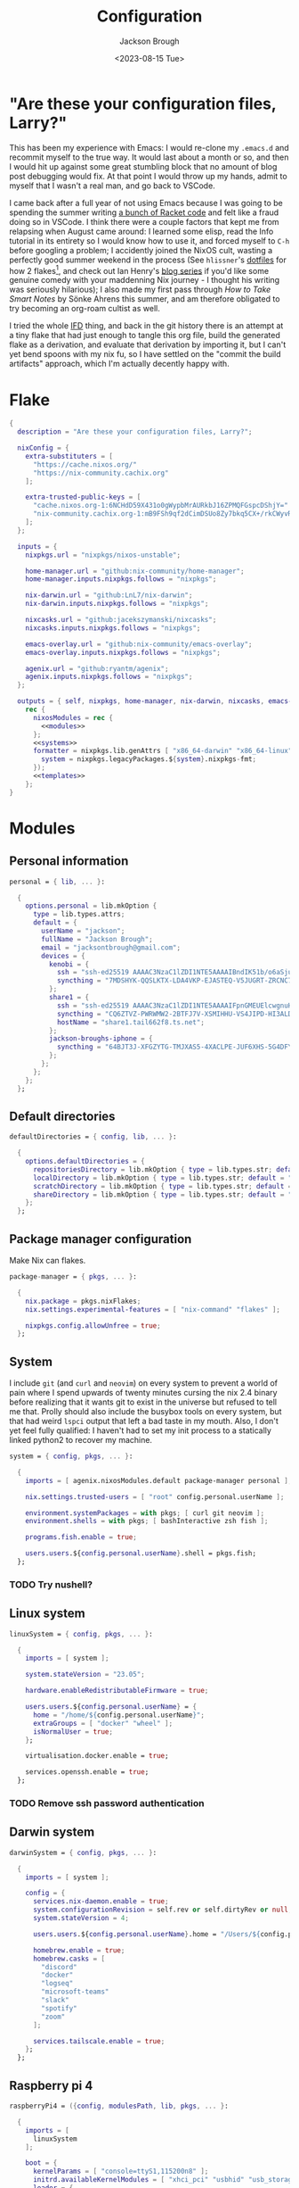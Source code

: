 #+title: Configuration
#+date: <2023-08-15 Tue>
#+author: Jackson Brough

* "Are these your configuration files, Larry?"

This has been my experience with Emacs: I would re-clone my ~.emacs.d~
and recommit myself to the true way. It would last about a month or
so, and then I would hit up against some great stumbling block that no
amount of blog post debugging would fix. At that point I would throw
up my hands, admit to myself that I wasn't a real man, and go back to
VSCode.

I came back after a full year of not using Emacs because I was going
to be spending the summer writing [[https://github.com/herbie-fp/herbie][a bunch of Racket code]] and felt like
a fraud doing so in VSCode. I think there were a couple factors that
kept me from relapsing when August came around: I learned some elisp,
read the Info tutorial in its entirety so I would know how to use it,
and forced myself to ~C-h~ before googling a problem; I accidently
joined the NixOS cult, wasting a perfectly good summer weekend in the
process (See ~hlissner~'s [[https://github.com/hlissner/dotfiles][dotfiles]] for how 2 flakes[fn:1], and check out
Ian Henry's [[https://ianthehenry.com/posts/how-to-learn-nix/introduction/][blog series]] if you'd like some genuine comedy with your
maddenning Nix journey - I thought his writing was seriously
hilarious); I also made my first pass through /How to Take Smart
Notes/ by Sönke Ahrens this summer, and am therefore obligated to try
becoming an org-roam cultist as well.

I tried the whole [[https://nixos.wiki/wiki/Import_From_Derivation][IFD]] thing, and back in the git history there is an
attempt at a tiny flake that had just enough to tangle this org file,
build the generated flake as a derivation, and evaluate that
derivation by importing it, but I can't yet bend spoons with my nix
fu, so I have settled on the "commit the build artifacts" approach,
which I'm actually decently happy with.

* Flake
#+begin_src nix :tangle flake.nix :noweb yes
{
  description = "Are these your configuration files, Larry?";

  nixConfig = {
    extra-substituters = [
      "https://cache.nixos.org/"
      "https://nix-community.cachix.org"
    ];

    extra-trusted-public-keys = [
      "cache.nixos.org-1:6NCHdD59X431o0gWypbMrAURkbJ16ZPMQFGspcDShjY="
      "nix-community.cachix.org-1:mB9FSh9qf2dCimDSUo8Zy7bkq5CX+/rkCWyvRCYg3Fs="
    ];
  };

  inputs = {
    nixpkgs.url = "nixpkgs/nixos-unstable";

    home-manager.url = "github:nix-community/home-manager";
    home-manager.inputs.nixpkgs.follows = "nixpkgs";

    nix-darwin.url = "github:LnL7/nix-darwin";
    nix-darwin.inputs.nixpkgs.follows = "nixpkgs";

    nixcasks.url = "github:jacekszymanski/nixcasks";
    nixcasks.inputs.nixpkgs.follows = "nixpkgs";

    emacs-overlay.url = "github:nix-community/emacs-overlay";
    emacs-overlay.inputs.nixpkgs.follows = "nixpkgs";

    agenix.url = "github:ryantm/agenix";
    agenix.inputs.nixpkgs.follows = "nixpkgs";
  };

  outputs = { self, nixpkgs, home-manager, nix-darwin, nixcasks, emacs-overlay, agenix }:
    rec {
      nixosModules = rec {
        <<modules>>
      };
      <<systems>>
      formatter = nixpkgs.lib.genAttrs [ "x86_64-darwin" "x86_64-linux" "aarch64-linux" ] (system: {
        system = nixpkgs.legacyPackages.${system}.nixpkgs-fmt;
      });
      <<templates>>
    };
}
#+end_src
* Modules
:PROPERTIES:
:header-args: :noweb-ref modules
:END:

** Personal information
#+begin_src nix
personal = { lib, ... }:

  {
    options.personal = lib.mkOption {
      type = lib.types.attrs;
      default = {
        userName = "jackson";
        fullName = "Jackson Brough";
        email = "jacksontbrough@gmail.com";
        devices = {
          kenobi = {
            ssh = "ssh-ed25519 AAAAC3NzaC1lZDI1NTE5AAAAIBndIK51b/o6aSjuTdoa8emnpCRg0s5y68oXAFR66D4/ jacksontbrough@gmail.com";
            syncthing = "7MDSHYK-QQSLKTX-LDA4VKP-EJASTEQ-V5JUGRT-ZRCNC7K-BFK6KQR-GAZ4JQV";
          };
          share1 = {
            ssh = "ssh-ed25519 AAAAC3NzaC1lZDI1NTE5AAAAIFpnGMEUElcwgnuHpBXQa4xotZrRdT6VC/7b9n5TykXZ root@share1";
            syncthing = "CQ6ZTVZ-PWRWMW2-2BTFJ7V-XSMIHHU-VS4JIPD-HI3ALDJ-FH6HW5L-Z3WDIAX";
            hostName = "share1.tail662f8.ts.net";
          };
          jackson-broughs-iphone = {
            syncthing = "64BJT3J-XFGZYTG-TMJXAS5-4XACLPE-JUF6XHS-5G4DFYW-2QVAC4T-LLRKUAL";
          };
        };
      };
    };
  };
#+end_src

** Default directories
#+begin_src nix
defaultDirectories = { config, lib, ... }:

  {
    options.defaultDirectories = {
      repositoriesDirectory = lib.mkOption { type = lib.types.str; default = "${config.home.homeDirectory}/repositories"; };
      localDirectory = lib.mkOption { type = lib.types.str; default = "${config.home.homeDirectory}/local"; };
      scratchDirectory = lib.mkOption { type = lib.types.str; default = "${config.home.homeDirectory}/scratch"; };
      shareDirectory = lib.mkOption { type = lib.types.str; default = "${config.home.homeDirectory}/share"; };
    };
  };
#+end_src
** Package manager configuration
Make Nix can flakes.

#+begin_src nix
package-manager = { pkgs, ... }:

  {
    nix.package = pkgs.nixFlakes;
    nix.settings.experimental-features = [ "nix-command" "flakes" ];

    nixpkgs.config.allowUnfree = true;
  };
#+end_src
** System
I include ~git~ (and ~curl~ and ~neovim~) on every system to prevent a
world of pain where I spend upwards of twenty minutes cursing the nix
2.4 binary before realizing that it wants git to exist in the universe
but refused to tell me that. Prolly should also include the busybox
tools on every system, but that had weird ~lspci~ output that left a
bad taste in my mouth. Also, I don't yet feel fully qualified: I
haven't had to set my init process to a statically linked python2 to
recover my machine.

#+begin_src nix
system = { config, pkgs, ... }:

  {
    imports = [ agenix.nixosModules.default package-manager personal ];

    nix.settings.trusted-users = [ "root" config.personal.userName ];

    environment.systemPackages = with pkgs; [ curl git neovim ];
    environment.shells = with pkgs; [ bashInteractive zsh fish ];

    programs.fish.enable = true;

    users.users.${config.personal.userName}.shell = pkgs.fish;
  };
#+end_src
*** TODO Try nushell?
** Linux system
#+begin_src nix
linuxSystem = { config, pkgs, ... }:

  {
    imports = [ system ];

    system.stateVersion = "23.05";

    hardware.enableRedistributableFirmware = true;

    users.users.${config.personal.userName} = {
      home = "/home/${config.personal.userName}";
      extraGroups = [ "docker" "wheel" ];
      isNormalUser = true;
    };

    virtualisation.docker.enable = true;

    services.openssh.enable = true;
  };
#+end_src
*** TODO Remove ssh password authentication
** Darwin system
#+begin_src nix
darwinSystem = { config, pkgs, ... }:

  {
    imports = [ system ];

    config = {
      services.nix-daemon.enable = true;
      system.configurationRevision = self.rev or self.dirtyRev or null;
      system.stateVersion = 4;

      users.users.${config.personal.userName}.home = "/Users/${config.personal.userName}";

      homebrew.enable = true;
      homebrew.casks = [
        "discord"
        "docker"
        "logseq"
        "microsoft-teams"
        "slack"
        "spotify"
        "zoom"
      ];

      services.tailscale.enable = true;
    };
  };
#+end_src
** Raspberry pi 4
#+begin_src nix
raspberryPi4 = ({config, modulesPath, lib, pkgs, ... }:

  {
    imports = [
      linuxSystem
    ];

    boot = {
      kernelParams = [ "console=ttyS1,115200n8" ];
      initrd.availableKernelModules = [ "xhci_pci" "usbhid" "usb_storage" ];
      loader = {
        grub.enable = false;
        generic-extlinux-compatible.enable = true;
      };
    };

    fileSystems = {
      "/" = {
        device = "/dev/disk/by-label/NIXOS_SD";
        fsType = "ext4";
        options = [ "noatime" ];
      };
    };

    networking.wireless = {
      enable = true;
      interfaces = [ "wlan0" ];
    };

    powerManagement.enable = true;
    powerManagement.cpuFreqGovernor = "ondemand";
  });
#+end_src
** ~share~
See [[https://wes.today/nixos-syncthing/]].

#+begin_src nix
share = ({ config, lib, pkgs, ... }:
  
  {
    imports = [
      tailscale-autoconnect
    ];
    
    environment.systemPackages = [ pkgs.tailscale ];
    
    services.tailscaleAutoConnect = {
      enable = true;
      loginServer = "https://login.tailscale.com";
    };

    services.syncthing = {
      enable = true;
      openDefaultPorts = true;
      user = config.personal.userName;
      dataDir = config.users.users.${config.personal.userName}.home;
      guiAddress = "0.0.0.0:8384";
      overrideDevices = true;
      overrideFolders = true;
      settings = {
        devices = {
          "kenobi".id = config.personal.devices.kenobi.syncthing;
          "jackson-broughs-iphone".id = config.personal.devices.jackson-broughs-iphone.syncthing;
        };
        folders = {
          "share" = {
            devices = [ "kenobi" "jackson-broughs-iphone" ];
            path = config.users.users.${config.personal.userName}.home + "/share";
          };
        };
      };
    };
    users.users.${config.personal.userName}.extraGroups = [ "syncthing" "nginx" ];

    services.nginx = {
      enable = true;
      user = config.personal.userName;
      additionalModules = with pkgs.nginxModules; [ dav ];
      virtualHosts.${config.personal.devices.share1.hostName} = {
        # forceSSL = true;
        root = config.services.syncthing.settings.folders."share".path;
        locations."/".extraConfig = ''
          dav_methods PUT DELETE MKCOL COPY MOVE;
          dav_ext_methods PROPFIND OPTIONS;
          dav_access user:rw group:rw all:rw;

          client_max_body_size 0;
          create_full_put_path on;

          if ($request_method = 'OPTIONS') {
              add_header 'Access-Control-Allow-Origin' '*';
              add_header 'Access-Control-Allow-Methods' 'GET, POST, OPTIONS';
              add_header 'Access-Control-Allow-Headers' 'DNT,User-Agent,X-Requested-With,If-Modified-Since,Cache-Control,Content-Type,Range';
              add_header 'Access-Control-Max-Age' 1728000;
              add_header 'Content-Type' 'text/plain; charset=utf-8';
              add_header 'Content-Length' 0;
              return 204;
          }
          if ($request_method = 'POST') {
              add_header 'Access-Control-Allow-Origin' '*' always;
              add_header 'Access-Control-Allow-Methods' 'GET, POST, OPTIONS' always;
              add_header 'Access-Control-Allow-Headers' 'DNT,User-Agent,X-Requested-With,If-Modified-Since,Cache-Control,Content-Type,Range' always;
              add_header 'Access-Control-Expose-Headers' 'Content-Length,Content-Range' always;
          }
          if ($request_method = 'GET') {
              add_header 'Access-Control-Allow-Origin' '*' always;
              add_header 'Access-Control-Allow-Methods' 'GET, POST, OPTIONS' always;
              add_header 'Access-Control-Allow-Headers' 'DNT,User-Agent,X-Requested-With,If-Modified-Since,Cache-Control,Content-Type,Range' always;
              add_header 'Access-Control-Expose-Headers' 'Content-Length,Content-Range' always;
          }
        '';
      };
    };
    systemd.services.nginx.serviceConfig.ProtectHome = lib.mkForce false;
    systemd.services.nginx.serviceConfig.ProtectSystem = lib.mkForce false;
    systemd.services.nginx.serviceConfig.ReadWritePaths = [ config.services.syncthing.settings.folders."share".path ];
  });
#+end_src
** ~share1~
#+begin_src nix
share1 = ({ config, pkgs, ... }:

  {
    imports = [
      raspberryPi4
      wireless
      share
    ];

    networking.hostName = "share1";

    users.users = {
      ${config.personal.userName}.openssh.authorizedKeys.keys = [ config.personal.devices.kenobi.ssh ];
      root.openssh.authorizedKeys.keys = [ config.personal.devices.kenobi.ssh ];
    };

    age.secrets.share1-auth-key1.file = ./secrets/share1-auth-key1.age;
    services.tailscaleAutoConnect.authKeyFile = config.age.secrets.share1-auth-key1.path;
    # age.secrets.webdav-user1 = {
      # file = ./secrets/webdav-user1.age;
      # mode = "770";
      # owner = "nginx";
      # group = "nginx";
    # };
    # services.nginx.virtualHosts.${config.personal.devices.share1.hostName} = let
      # prefix = "/etc/ssl/certs/";
    # in
      # {
        # # basicAuthFile = config.age.secrets.webdav-user1.path;
        # # TODO: obviously change this
        # basicAuth.foo = "bar";
        # sslCertificate = prefix + "share1.tail662f8.ts.net.crt";
        # sslCertificateKey = prefix + "share1.tail662f8.ts.net.key";
      # };

    nixpkgs.hostPlatform = "aarch64-linux";
  });
#+end_src
** Home
#+begin_src nix
home = { lib, config, pkgs, ... }:

  {
    imports = [ personal defaultDirectories ];

    nixpkgs.overlays = [ agenix.overlays.default ];

    home.username = config.personal.userName;
    home.stateVersion = "23.05";
    home.packages = with pkgs; [
      direnv
      eza
      fd
      gopass
      ispell
      jq
      lldb
      pkgs.agenix
      ripgrep
    ];
    programs.home-manager.enable = true;
  
    xdg.enable = true;
    xdg.cacheHome = "${config.home.homeDirectory}/.cache";
    xdg.configHome = "${config.home.homeDirectory}/.config";
    xdg.dataHome = "${config.home.homeDirectory}/.local/share";
    xdg.stateHome = "${config.home.homeDirectory}/.local/state";
  
    programs.fish = {
      enable = true;
      interactiveShellInit = "fish_vi_key_bindings";
      shellAliases.ls = "exa --group-directories-first";
    };
  
    programs.git = {
      enable = true;
      userName = config.personal.fullName;
      userEmail = config.personal.email;
      signing.key = "1BA5F1335AB45105";
      signing.signByDefault = true;
      # "Are the worker threads going to unionize?"
      extraConfig.init.defaultBranch = "main";
    };
  
    programs.gh = {
      enable = true;
      settings.git_protocol = "ssh";
    };
  
    programs.ssh.enable = true;
  
    programs.gpg = {
      enable = true;
      homedir = "${config.xdg.dataHome}/gnupg";
    };
  
    xdg.configFile.gopass = {
      target = "gopass/config";
      text = ''
        [mounts]
            path = ${config.defaultDirectories.repositoriesDirectory}/passwords
        [recipients]
            hash = c9903be2bdd11ffec04509345292bfa567e6b28e7e6aa866933254c5d1344326
      '';
    };
  };
#+end_src
** Darwin home
I got the nice ~pman~ command from this
[[https://robservatory.com/open-postscript-files-in-preview-in-macos-ventura/][blog
post]], which shows how to
open man pages in Preview.

#+begin_src nix
darwinHome = { config, pkgs, nixcasks, lib, ... }:

{
  imports = [ home emacsConfiguration defaultSettings ];
   
  nixpkgs.overlays = [ (final: prev: { inherit nixcasks; }) ];

  home.homeDirectory = "/Users/${config.personal.userName}";
  home.packages = with pkgs; [
    # Seems to be broken
    # nixcasks.slack
    # Seems to be broken
    # nixcasks.docker
    jetbrains-mono
    (pkgs.texlive.combine {
      inherit (pkgs.texlive) scheme-basic
        dvisvgm dvipng
        wrapfig amsmath ulem hyperref capt-of
        bussproofs;
    })
  ];

  programs.fish = {
    interactiveShellInit = "eval (brew shellenv)";
    functions.pman = "mandoc -T pdf (man -w $argv) | open -fa Preview";
  };

  programs.emacs.package = emacsOverlay pkgs pkgs.emacs29-macport;
  home.sessionVariables.EDITOR = "emacsclient";

  services.syncthing.enable = true;
};
#+END_SRC
*** ~default~ settings
#+BEGIN_SRC nix
defaultSettings = { config, lib, ... }:

{
  home.activation = {
    activateSettings = lib.hm.dag.entryAfter
      [ "writeBoundary" ] 
      "/System/Library/PrivateFrameworks/SystemAdministration.framework/Resources/activateSettings -u";
  };

  targets.darwin.defaults = {
    NSGlobalDomain = {
      AppleInterfaceStyleSwitchesAutomatically = true;
      WebKitDeveloperExtras = true;
    };

    "com.apple.dock" = {
      orientation = "left";
      # show-recents = false;
      # static-only = true;
      autohide = true;
    };

    # TODO: Change to ~/shared/pictures
    "com.apple.screencapture" = {
      location = config.defaultDirectories.scratchDirectory;
    };

    "com.apple.Safari" = {
      AutoOpenSafeDownloads = false;
      SuppressSearchSuggestions = true;
      UniversalSearchEnabled = false;
      AutoFillFromAddressBook = false;
      AutoFillPasswords = false;
      IncludeDevelopMenu = true;
      SandboxBroker.ShowDevelopMenu = true;
      AutoFillCreditCardData = false;
      AutoFillMiscellaneousForms = false;
      ShowFavoritesBar = false;
      WarnAboutFraudulentWebsites = true;
      WebKitJavaEnabled = false;
    };

    "com.apple.AdLib" = {
      allowApplePersonalizedAdvertising = false;
    };

    "com.apple.finder" = {
      AppleShowAllFiles = true;
      ShowPathbar = true;
    };

    "com.apple.print.PrintingPrefs" = {
      "Quit When Finished" = true;
    };

    "com.apple.SoftwareUpdate" = {
      AutomaticCheckEnabled = true;
      ScheduleFrequency = 1;
      AutomaticDownload = 1;
      CriticalUpdateInstall = 1;
    };
  };
};
#+end_src
*** TODO Dedupliate texlive package config
*** TODO Add taps to nixcasks
*** TODO Make Slack, Spotify, and Zoom regular packages
** Linux home
#+begin_src nix
linuxHome = { config, pkgs, ... }:

  {
    imports = [ home ];

    home.homeDirectory = "/home/${config.personal.userName}";
    home.packages = with pkgs; [
      killall
      docker-compose
    ];

    services.ssh-agent.enable = true;
    services.gpg-agent.enable = true;
  };
#+end_src

*** Headless
#+begin_src nix
linuxHomeHeadless = { pkgs, ... }:
  {
    imports = [ linuxHome ];

    services.gpg-agent.pinentryFlavor = "tty";
  };
#+end_src
*** Graphical
#+begin_src nix
linuxHomeGraphical = { config, pkgs, ... }:

{
  imports = [ linuxHome emacsConfiguration dconfSettings ];

  home.packages = with pkgs; [
    pinentry-gnome
    jetbrains-mono
    source-sans
    source-serif
    (pkgs.texlive.combine {
      inherit (pkgs.texlive) scheme-basic
        dvisvgm dvipng
        wrapfig amsmath ulem hyperref capt-of
        bussproofs;
    })
  
    gnome.dconf-editor
    gnomeExtensions.pop-shell
    whitesur-gtk-theme
    whitesur-icon-theme
    
    slack
    spotify
    playerctl
  ];
  
  xdg.userDirs = {
    createDirectories = true;
    documents = config.defaultDirectories.scratchDirectory;
    download = config.defaultDirectories.scratchDirectory;
    music = "${config.defaultDirectories.shareDirectory}/music";
    pictures = "${config.defaultDirectories.shareDirectory}/pictures";
    publicShare = config.defaultDirectories.scratchDirectory;
    templates = config.defaultDirectories.scratchDirectory;
    videos = "${config.defaultDirectories.shareDirectory}/videos";
  };
  
  fonts.fontconfig.enable = true;

  services.gpg-agent.pinentryFlavor = "gnome3";

  programs.kitty = {
    enable = true;
    font = { name = "JetBrains Mono"; size = 12; };
  };
  
  programs.firefox = {
    enable = true;
    enableGnomeExtensions = false;
  };
    
  programs.emacs.package = emacsOverlay pkgs pkgs.emacs-unstable-pgtk;
  services.emacs = {
    enable = true;
    package = config.programs.emacs.package;
    defaultEditor = true;
    startWithUserSession = "graphical";
  };

  # services.syncthing.enable = true;
};
#+END_SRC

**** Slack overlay
Patch slack to work natively on wayland by passing extra electron
command line arguments. See

- https://wiki.archlinux.org/title/wayland
- https://nixos.wiki/wiki/Slack
- TODO Seems broken, running X
- TODO Screen sharing

#+begin_src nix
slackOverlay = { pkgs, ... }:

{
  nixpkgs.overlays = [
    (final: prev: {
      slack = prev.slack.overrideAttrs (previous: {
        installPhase = previous.installPhase + ''
          rm $out/bin/slack
  
          makeWrapper $out/lib/slack/slack $out/bin/slack \
          --prefix XDG_DATA_DIRS : $GSETTINGS_SCHEMAS_PATH \
          --prefix PATH : ${pkgs.lib.makeBinPath [pkgs.xdg-utils]} \
          --add-flags "--ozone-platform-hint=auto --enable-features=WaylandWindowDecorations --enable-webrtc-pipewire-capturer"
        '';
      });
    })
  ];
};
#+end_src
**** ~dconf~ settings
See
- https://the-empire.systems/nixos-gnome-settings-and-keyboard-shortcuts
- https://hoverbear.org/blog/declarative-gnome-configuration-in-nixos/

#+BEGIN_SRC nix
dconfSettings = { config, ... }:

{
  dconf.settings = {
    "org/gnome/shell" = {
      disable-user-extensions = false;
      disabled-extensions = "disabled";
      enabled-extensions = [
        "pop-shell@system76.com"
      ];
    };
    "org/gnome/shell/extensions/pop-shell" = {
      tile-by-default = true;
    };
    "org/gnome/desktop/wm/keybindings" = {
      close = [ "<Super>q" ];
      minimize = [ "<Super>comma" ];
      toggle-maximized = [ "<Super>m" ];
      switch-to-workspace-1 = [ "<Super>1" ];
      switch-to-workspace-2 = [ "<Super>2" ];
      switch-to-workspace-3 = [ "<Super>3" ];
      switch-to-workspace-4 = [ "<Super>4" ];
      switch-to-workspace-5 = [ "<Super>5" ];
      switch-to-workspace-6 = [ "<Super>6" ];
      switch-to-workspace-7 = [ "<Super>7" ];
      switch-to-workspace-8 = [ "<Super>8" ];
      switch-to-workspace-9 = [ "<Super>9" ];
      move-to-workspace-1 = [ "<Super><Shift>1" ];
      move-to-workspace-2 = [ "<Super><Shift>2" ];
      move-to-workspace-3 = [ "<Super><Shift>3" ];
      move-to-workspace-4 = [ "<Super><Shift>4" ];
      move-to-workspace-5 = [ "<Super><Shift>5" ];
      move-to-workspace-6 = [ "<Super><Shift>6" ];
      move-to-workspace-7 = [ "<Super><Shift>7" ];
      move-to-workspace-8 = [ "<Super><Shift>8" ];
      move-to-workspace-9 = [ "<Super><Shift>9" ];
    };
    "org/gnome/shell/keybindings" = {
      toggle-message-tray = [ ];
      focus-active-notification = [ ];
      toggle-overview = [ ];
      switch-to-application-1 = [ ];
      switch-to-application-2 = [ ];
      switch-to-application-3 = [ ];
      switch-to-application-4 = [ ];
      switch-to-application-5 = [ ];
      switch-to-application-6 = [ ];
      switch-to-application-7 = [ ];
      switch-to-application-8 = [ ];
      switch-to-application-9 = [ ];
    };
    "org/gnome/mutter/keybindings" = {
      switch-monitor = [ ];
    };
    "org/gnome/settings-daemon/plugins/media-keys" = {
      rotate-video-lock-static = [ ];
      screenreader = [ ];
      custom-keybindings = [
        "/org/gnome/settings-daemon/plugins/media-keys/custom-keybindings/custom0/"
        "/org/gnome/settings-daemon/plugins/media-keys/custom-keybindings/custom1/"
        "/org/gnome/settings-daemon/plugins/media-keys/custom-keybindings/custom2/"
        "/org/gnome/settings-daemon/plugins/media-keys/custom-keybindings/custom3/"
        "/org/gnome/settings-daemon/plugins/media-keys/custom-keybindings/custom4/"
        "/org/gnome/settings-daemon/plugins/media-keys/custom-keybindings/custom5/"
        "/org/gnome/settings-daemon/plugins/media-keys/custom-keybindings/custom6/"
      ];
    };
    "org/gnome/settings-daemon/plugins/media-keys/custom-keybindings/custom0" = {
      name = "Terminal";
      command = "kitty";
      binding = "<Super>t";
    };
    "org/gnome/settings-daemon/plugins/media-keys/custom-keybindings/custom1" = {
      name = "Browser";
      command = "firefox";
      binding = "<Super>b";
    };
    "org/gnome/settings-daemon/plugins/media-keys/custom-keybindings/custom2" = {
      name = "Emacs";
      command = "emacsclient -c";
      binding = "<Super>e";
    };
    "org/gnome/settings-daemon/plugins/media-keys/custom-keybindings/custom3" = {
      name = "Spotify";
      command = "spotify";
      binding = "<Super>s";
    };
    "org/gnome/settings-daemon/plugins/media-keys/custom-keybindings/custom4" = {
      name = "Next";
      command = "playerctl next";
      binding = "<Super>n";
    };
    "org/gnome/settings-daemon/plugins/media-keys/custom-keybindings/custom5" = {
      name = "Previous";
      command = "playerctl previous";
      binding = "<Super>p";
    };
    "org/gnome/settings-daemon/plugins/media-keys/custom-keybindings/custom6" = {
      name = "Play";
      command = "playerctl play-pause";
      binding = "<Super>i";
    };
    "org/gnome/desktop/wm/preferences" = {
      theme = "WhiteSur";
      num-workspaces = 9;
    };
    "org/gnome/desktop/interface" = {
      clock-format = "12h";
      color-scheme = "prefer-dark";
      enable-hot-corners = false;
      gtk-theme = "WhiteSur";
      icon-theme = "WhiteSur";
    };
    "org/gnome/desktop/background" = {
      picture-uri = "file://${config.xdg.userDirs.pictures}/deep-field.png";
      picture-uri-dark = "file://${config.xdg.userDirs.pictures}/deep-field.png";
    };
  };
};
#+end_src
** Wireless
#+begin_src nix
wireless = ({ config, ... }: 

  {
    age.secrets.wireless.file = ./secrets/wireless.age;
    networking.wireless = {
      enable = true;
      environmentFile = config.age.secrets.wireless.path;
      networks."TheShire".psk = "@THE_SHIRE_PSK@";
      networks."DudeCave".psk = "@DUDE_CAVE_PSK@";
    };
  });
#+end_src
** Tailscale auto-connect
Stolen from some article I can no longer find. Wish I could just pull
in their flake but for some reason they got rid of it.

#+begin_src nix
tailscale-autoconnect = { config, lib, pkgs, ... }:

with lib; let
  cfg = config.services.tailscaleAutoConnect;
in {
  options.services.tailscaleAutoConnect = {
    enable = mkEnableOption "tailscaleAutoConnect";
    authKeyFile = mkOption {
      type = types.str;
      description = "The authkey to use for authentication with Tailscale";
    };

    loginServer = mkOption {
      type = types.str;
      default = "";
      description = "The login server to use for authentication with Tailscale";
    };

    advertiseExitNode = mkOption {
      type = types.bool;
      default = false;
      description = "Whether to advertise this node as an exit node";
    };

    exitNode = mkOption {
      type = types.str;
      default = "";
      description = "The exit node to use for this node";
    };

    exitNodeAllowLanAccess = mkOption {
      type = types.bool;
      default = false;
      description = "Whether to allow LAN access to this node";
    };
  };

  config = mkIf cfg.enable {
    assertions = [
      {
        assertion = cfg.authKeyFile != "";
        message = "authKeyFile must be set";
      }
      {
        assertion = cfg.exitNodeAllowLanAccess -> cfg.exitNode != "";
        message = "exitNodeAllowLanAccess must be false if exitNode is not set";
      }
      {
        assertion = cfg.advertiseExitNode -> cfg.exitNode == "";
        message = "advertiseExitNode must be false if exitNode is set";
      }
    ];

    systemd.services.tailscale-autoconnect = {
      description = "Automatic connection to Tailscale";

      # make sure tailscale is running before trying to connect to tailscale
      after = ["network-pre.target" "tailscale.service"];
      wants = ["network-pre.target" "tailscale.service"];
      wantedBy = ["multi-user.target"];

      serviceConfig.Type = "oneshot";

      script = with pkgs; ''
        # wait for tailscaled to settle
        sleep 2

        # check if we are already authenticated to tailscale
        status="$(${tailscale}/bin/tailscale status -json | ${jq}/bin/jq -r .BackendState)"
        # if status is not null, then we are already authenticated
        echo "tailscale status: $status"
        if [ "$status" != "NeedsLogin" ]; then
            exit 0
        fi

        # otherwise authenticate with tailscale
        # timeout after 10 seconds to avoid hanging the boot process
        ${coreutils}/bin/timeout 10 ${tailscale}/bin/tailscale up \
          ${lib.optionalString (cfg.loginServer != "") "--login-server=${cfg.loginServer}"} \
          --authkey=$(cat "${cfg.authKeyFile}")

        # we have to proceed in two steps because some options are only available
        # after authentication
        ${coreutils}/bin/timeout 10 ${tailscale}/bin/tailscale up \
          ${lib.optionalString (cfg.loginServer != "") "--login-server=${cfg.loginServer}"} \
          ${lib.optionalString (cfg.advertiseExitNode) "--advertise-exit-node"} \
          ${lib.optionalString (cfg.exitNode != "") "--exit-node=${cfg.exitNode}"} \
          ${lib.optionalString (cfg.exitNodeAllowLanAccess) "--exit-node-allow-lan-access"}
      '';
    };

    networking.firewall = {
      trustedInterfaces = ["tailscale0"];
      allowedUDPPorts = [config.services.tailscale.port];
    };

    services.tailscale = {
      enable = true;
      useRoutingFeatures =
        if cfg.advertiseExitNode
        then "server"
        else "client";
    };
  };
};
#+end_src
** Home Manager NixOS module
#+begin_src nix
homeManagerNixOSModule = module: inputs:
  {
    imports = [ personal ];

    home-manager.users.${inputs.config.personal.userName} = (module inputs);
  };
#+end_src
* Emacs
** Nix
:PROPERTIES:
:header-args: :noweb-ref modules
:END:

*** Overlay
This is not actually a NixOS module. I guess it doesn't matter for
now.

I guess the lean4-mode package is not on MELPA, so I had to figure out
how to add a custom emacs package using ~fetchFromGitHub~. Long story
short: always check the Nix wiki entry before anything else. It'll
usually shoot you straight. Here's what I used:

- [[https://nixos.wiki/wiki/Emacs#Adding_packages_from_outside_ELPA_.2F_MELPA]]
- [[https://leanprover.zulipchat.com/#narrow/stream/270676-lean4/topic/lean4-mode.20with.20nix-doom-emacs/near/291790287]]
- https://github.com/NixOS/nixpkgs/issues/191128

#+begin_src nix
emacsOverlay = (pkgs: package:
  (pkgs.emacsWithPackagesFromUsePackage {
    inherit package;
    config = ./emacs.el;
    defaultInitFile = true;
    extraEmacsPackages = epkgs: with epkgs; [
      treesit-grammars.with-all-grammars
    ];
    override = epkgs: epkgs // {
      lean4-mode = epkgs.trivialBuild rec {
        pname = "lean4-mode";
        version = "1";
        src = pkgs.fetchFromGitHub {
          owner = "leanprover";
          repo = "lean4-mode";
          rev = "d1c936409ade7d93e67107243cbc0aa55cda7fd5";
          sha256 = "sha256-tD5Ysa24fMIS6ipFc50OjabZEUge4riSb7p4BR05ReQ=";
        };
        propagatedUserEnvPkgs = with epkgs;
          [ dash f flycheck magit-section lsp-mode s ];
        buildInputs = propagatedUserEnvPkgs;
        postInstall = ''
          DATADIR=$out/share/emacs/site-lisp/data
          mkdir $DATADIR
          install ./data/abbreviations.json $DATADIR
        '';
      };
    };
    alwaysEnsure = true;
  }));
#+end_src
*** Module
#+begin_src nix
emacsConfiguration = { pkgs, ... }:

  {
    nixpkgs.overlays = with emacs-overlay.overlays; [ emacs package ];

    programs.emacs.enable = true;
  };
#+end_src
** Configuration
:PROPERTIES:
:header-args: :tangle emacs.el
:END:

*** Disable package manager
I'm not actually sure where I got this code, and I'm not sure it's
even working. When I've searched it, most people are using it in their
~early-init.el~, which I'm not sure how to get working with
~emacsWithPackagesFromUsePackage~.

#+begin_src elisp
(setq package-enable-at-startup nil)
(setq use-package-ensure-function 'ignore)
(setq package-archives nil)

(setq use-package-always-ensure t)
(eval-when-compile (require 'use-package))
;; Required for ~:bind~ to work later
(require 'bind-key)
#+end_src

*** Defaults
I gotta work on this. Much of this is pulled from Emacs configuration
I started back in 2019-2020. A lot of it is probably not necessary but
I'm a little scared to touch it for fear I'll rediscover one of the
painful experiences that led me to try "fixing it" here.

#+begin_src elisp
(when (fboundp 'menu-bar-mode) (menu-bar-mode 0))
(when (fboundp 'tool-bar-mode) (tool-bar-mode 0))
(when (fboundp 'scroll-bar-mode) (scroll-bar-mode 0))
(when (eq system-type 'gnu/linux)
  (add-to-list 'default-frame-alist '(undecorated . t))
  (add-to-list 'default-frame-alist '(fullscreen . maximized)))
(add-to-list 'default-frame-alist `(font . ,(if (eq system-type 'gnu/linux) "JetBrainsMono 12" "JetBrains Mono 14")))
(setq visible-bell t)
(setq display-line-numbers-type 'visual)
(global-display-line-numbers-mode)

;; TODO: Actually understand these from long ago and hopefully get rid of most of it
;; TODO: Make path implicit
(setq local-directory (expand-file-name "~/.local/data/emacs/"))
(setq backup-directory (concat local-directory "backups/"))
(setq auto-save-directory (concat local-directory "auto-saves/"))
(setq backup-directory-alist '(("*" . ,backup-directory)))
(setq backup-inhibited t)
(setq auto-save-file-name-transforms `((".*" ,auto-save-directory t)))
(setq auto-save-list-file-prefix auto-save-directory)
(setq auto-save-default nil)
(setq create-lockfiles nil)
(setq vc-make-backup-files t)
;; TODO: Ideally just don't have one
(setq custom-file (concat user-emacs-directory "custom.el"))

(setq-default indent-tabs-mode nil)
#+end_src

Here's how I think I'm going to do this. Below this paragraph is all
of the emacs defaults that I've added since making the configuration
literate. I'll just incrementally add stuff here as it becomes
relevant to me.

Some use-package guidance: see [[https://github.com/jwiegley/use-package#getting-started][the README]] for more details.

Does ~config~ load before or after the package loads? The ~init~
keyword is for code that should run before, the ~config~ keyword is
for code that should run after.

*** Evil mode
#+begin_src elisp
(use-package evil
 :init
 (setq evil-want-keybinding nil)
 :custom
 (evil-undo-system 'undo-redo)
 :config
 (evil-mode 1))

(use-package evil-collection
 :after evil
 :custom (evil-want-keybinding nil)
 :init
 (evil-collection-init))
#+end_src

**** TODO Figure out ~evil-want-keybinding~
*** Dired
- https://www.youtube.com/watch?v=L_4pLN0gXGI
- Dired hide details mode
- M-<p,n>! Searches back and forward in mini buffer search history!

*** Org
Still very much in the learning stage with org-mode.

Useful stuff:

- [[http://doc.norang.ca/org-mode.html]]

#+begin_src elisp
(setq org-src-preserve-indentation nil
      org-edit-src-content-indentation 0
      org-confirm-babel-evaluate nil
      org-babel-load-languages
        '((emacs-lisp . t)
          (shell . t)
          (python . t))
      org-latex-compiler "lualatex"
      org-latex-create-formula-image-program 'dvisvgm
      org-preview-latex-image-directory temporary-file-directory
      org-latex-packages-alist '(("" "bussproofs" t))
      org-startup-with-latex-preview t
      org-startup-with-inline-images t
      org-agenda-span 14)
;; (plist-put org-format-latex-options :foreground nil)
;; (plist-put org-format-latex-options :background nil)
(add-hook 'org-mode-hook 'turn-on-auto-fill)

(use-package org-ql)
(use-package org-roam-ql)

(use-package org-modern
  :hook (org-mode . org-modern-mode))

(use-package org-fragtog
  :hook (org-mode . org-fragtog-mode))

(use-package org-roam
  :custom
  (org-roam-v2-ack t)
  (org-directory "~/share")
  (org-roam-directory "~/share/notes")
  (org-roam-dailies-directory "journals/")
  (org-cite-global-bibliography '("~/share/notes/citations.bib"))
  (org-roam-capture-templates
   '(("d" "default" plain
      "%?" :target
      (file+head "pages/${slug}.org" "#+title: ${title}\n")
      :unnarrowed t)))
  ;; (org-agenda-files '("~/share/notes" "~/share/notes/daily" "~/share/org"))
  ;; (org-roam-dailies-capture-templates
   ;; '(("d" "default" entry
      ;; "* %?"
      ;; :target (file+head "%<%Y-%m-%d>.org"
                         ;; "#+title: %<%Y-%m-%d>\n\n"))))
  :bind (("C-c n l" . org-roam-buffer-toggle)
         ("C-c n f" . org-roam-node-find)
         ("C-c n i" . org-roam-node-insert)
         ;; ("C-c n t" . org-roam-dailies-capture-today)
         ;; ("C-c n a" . org-agenda)
         ;; ("C-c n b" . org-iswitchb)
         )
  :config
  (require 'oc-basic)
  (org-roam-setup))

(use-package org-gtd
  :after
  org
  :custom
  (org-gtd-directory "~/share/org/gtd/")
  (org-gtd-update-ack "3.0.0")
  (org-edna-use-inheritance t)
  :config
  (org-edna-mode)
  (org-gtd-mode)
  :bind
  (("C-c d c" . org-gtd-capture)
   ("C-c d d" . (lambda (&optional GOTO)
                  (interactive)
                  (org-gtd-capture GOTO "i")))
   :map org-gtd-clarify-map
   ("C-c c" . org-gtd-organize)))
#+end_src

**** TODO Get ~use-package org~ working
**** TODO Inject shareDirectory for notes directory
**** TODO Figure out clocking
**** TODO LogSeq linking stuff [[https://gist.github.com/zot/ddf1a89a567fea73bc3c8a209d48f527]]

*** Completion
Dude I just copied these hip packages from wherever I first saw them
on the internet, I don't actually understand them. They look very pretty though.

#+begin_src elisp
(use-package vertico
  :init
  (vertico-mode)
  :hook ((rfn-eshadow-update-overlay . #'vertico-directory-tidy)))

(use-package marginalia
  :init
  (marginalia-mode))

(use-package consult
  :bind (("C-x b" . consult-buffer)
         ("C-x p b" . consult-project-buffer)
         ("M-g i" . consult-imenu)
         ("M-g I" . consult-imenu-multi)
         ("M-s d" . consult-find)
         ("M-s g" . consult-ripgrep)))

(use-package orderless
  :custom
  (completion-styles '(orderless basic))
  (completion-category-overrides '((file (styles basic partial-completion)))))
#+end_src

I suppose ~which-key~ also counts as a completion menu thing. Honestly it
should built into emacs, I would be so screwed without it.

#+begin_src elisp
(use-package which-key
  :config (which-key-mode 1))
#+end_src

There's also ~company~ and ~yasnippet~, which I've never really gone
without so I honestly couldn't say where normal emacs completion
ends and these two start.

#+begin_src elisp
(use-package company
  :custom
  (company-idle-delay 0.1)
  :bind
  (:map company-active-map
	("C-n" . company-select-next)
	("C-p" . company-select-previous))
  :init
  (global-company-mode))
#+end_src

#+begin_src elisp
(use-package yasnippet
  :config
  (yas-reload-all)
  (add-hook 'prog-mode-hook 'yas-minor-mode)
  (add-hook 'text-mode-hook 'yas-minor-mode))
#+end_src
*** Debugging
#+begin_src elisp
(use-package dap-mode
  :after lsp-mode
  :commands dap-debug
  :hook ((python-mode . dap-ui-mode)
	 (python-mode . dap-mode))
  :custom
  (dap-python-debugger 'debugpy)
  :config
  (eval-when-compile
    (require 'cl))
  (require 'dap-python)
  (require 'dap-lldb))
#+end_src

*** Themes
Emacs themes: just skip to the end, discover [[https://protesilaos.com][Protesilaos Stavrou]], and
install the ~ef~ themes. Apparently he's building a hut in the Cyprus
mountains?

#+begin_src elisp
(use-package standard-themes)

(use-package modus-themes)

(use-package ef-themes 
  :init
  (load-theme 'ef-light t))
#+end_src

**** TODO Figure out auto theme switching
*** Nix
"Yep! Make a symlink! You’re an adult!"

#+begin_src elisp
(use-package nix-mode
  :mode "\\.nix\\'")

(use-package envrc
  :config
  (envrc-global-mode))
#+end_src

*** Racket
#+begin_src elisp
(use-package racket-mode)
#+end_src

**** TODO Racket language server
Apparently there's a [[https://github.com/jeapostrophe/racket-langserver][racket langauge server]], should check that out.
*** Rust
#+begin_src elisp
(use-package rust-mode
  :hook
  ((rust-mode . eglot-ensure)
   (rust-mode . flymake-mode))
  :config
  (setq-default eglot-workspace-configuration
                '(:rust-analyzer (:check (:command "clippy")))))
#+end_src

*** Proof general
[[https://existentialtype.wordpress.com/2011/03/27/the-holy-trinity/][The holy trinity.]]

#+begin_src elisp
(use-package proof-general)
#+end_src

*** Lean
Regretably going back to ~lsp-mode~ for now because there are some
features that don't seem to work with the ~eglot~ fork I was using earlier.

#+begin_src elisp
;; (use-package lean4-mode
  ;; :hook
  ;; ((lean4-mode . eglot-ensure)
   ;; (lean4-mode . flymake-mode))
  ;; :config
  ;; (with-eval-after-load 'eglot
    ;; (add-to-list 'eglot-server-programs
                 ;; '(lean4-mode . ("lake" "serve"))))
  ;; :mode "\\.lean\\'")

(use-package lean4-mode
  ;; :straight (lean4-mode
	     ;; :type git
	     ;; :host github
	     ;; :repo "leanprover/lean4-mode"
	     ;; :files ("*.el" "data"))
  ;; to defer loading the package until required
  :hook
  ((lean4-mode . lsp-deferred))
   ;; (lean4-mode . flymake-mode))
  :mode "\\.lean\\'"
  :commands (lean4-mode))
#+end_src

*** Magit
#+begin_src elisp
(use-package magit)
#+end_src

*** TODO Kakoune/Helix bindings
These are attempted Kakoune bindings that I haven't had time to finish
yet. Switching keybindings wholesale is kinda hard!

#+begin_src elisp
;; (comment (use-package ryo-modal
;;   ;; :disabled
;;   :bind
;;   ("<escape>" . modal/normal-mode)
;;   :hook
;;   (after-init . modal/setup)
;;   (prog-mode . modal/normal-mode)
;;   :config  
;;   (defun modal/insert-mode ()
;;     "Return to insert mode."
;;     (interactive)
;;     (ryo-modal-mode 0))
;;   
;;   (defun modal/normal-mode ()
;;     "Enter normal mode."
;;     (interactive)
;;     (ryo-modal-mode 1))
;;   
;;   (defun modal/set-mark-at-point ()
;;     "Set the mark at the location of the point."
;;     (interactive)
;;     (set-mark (point)))
;;   
;;   (defun modal/set-mark-at-point-if-inactive ()
;;     "Set the mark at the location of the point if it isn't active."
;;     (interactive)
;;     (unless (use-region-p)
;;       (modal/set-mark-at-point)))
;;    
;;   ;; TODO: What's with rectangle-mark-mode
;;   (defun modal/deactivate-mark ()
;;     "Deactivate the mark.
;; 
;; Deactivate the mark unless mark-region-mode is active."
;;     (interactive)
;;     (unless rectangle-mark-mode (deactivate-mark)))
;; 
;;   ;;; Movement
;; 
;;   ;; TODO: bikeshed name, this is wrong
;;   (defun modal/select-word-end ()
;;     "Select preceding whitespaces and the word on the right of selection end."
;;     (interactive)
;;     (forward-word)
;;     (backward-char))
;; 
;;   (defun modal/backward-same-syntax (count)
;;     "Move backward COUNT times by same syntax blocks."
;;     (interactive "p")
;;     (forward-same-syntax (- count)))
;;  
;;   (defun modal/select-whole-line (count)
;;     "Expand selections to contain full lines."
;;     (interactive "p")
;;     (beginning-of-line)
;;     (modal/set-mark-at-point)
;;     (forward-line count))
;; 
;;   (defun modal/select-to (count character)
;;     "Select to (including) the COUNTth occurance of CHARACTER."
;;     (interactive "p\ncSelect to character: ")
;;     (let ((direction (if (>= count 0) 1 -1)))
;;       (forward-char direction)
;;       (unwind-protect
;;        (search-forward (char-to-string character) nil nil count))
;;       (point)))
;; 
;;   (defun modal/select-until (count character)
;;     "Select until (excluding) the COUNTth occurance of CHARACTER."
;;     (interactive "p\ncSelect until character: ")
;;     (let ((direction (if (>= count 0) 1 -1)))
;;       (forward-char direction)
;;       (unwind-protect
;;        (search-forward (char-to-string character) nil nil count)
;;        (backward-char direction))
;;       (point)))
;; 
;;   (defun modal/goto (count)
;;     "Go to the beginning of the buffer or the COUNTth line."
;;     (interactive "p")
;;     (goto-char (point-min))
;;     (when count (forward-line (1- count))))
;;        
;;   ;;; Changes
;;   
;;   (defun modal/kill (count)
;;     "Kill selected text or delete `count` characters."
;;     (interactive "p")
;;     (if (use-region-p)
;;         (kill-region (region-beginning) (region-end))
;;       (delete-char count t)))
;; 
;;   (defun modal/yank (count)
;;     "Yank COUNT times after the point."
;;     (interactive "p")
;;     (dotimes (_ count) (save-excursion (yank))))
;; 
;;   (defun modal/open-above (count)
;;     "Open COUNT lines above the cursor and go into insert mode."
;;     (interactive "p")
;;     (beginning-of-line)
;;     (dotimes (_ count)
;;       (newline)
;;       (forward-line -1)))
;; 
;;   (defun modal/open-below (count)
;;     "Open COUNT lines below the cursor and go into insert mode."
;;     (interactive "p")
;;     (end-of-line)
;;     (dotimes (_ count)
;;       (electric-newline-and-maybe-indent)))
;; 
;;   (defun modal/join ()
;;     "Join the next line to the current one."
;;     (interactive)
;;     (join-line 1))
;; 
;;   ;; Configuration
;; 
;;   (defun modal/setup ()
;;     "Set up keybindings for normal mode."
;;     (interactive)
;;     (global-subword-mode 1)
;;     (ryo-modal-major-mode-keys
;;      'prog-mode
;;      ("b" modal/backward-same-syntax :first '(modal/set-mark-at-point) :mc-all t)
;;      ("B" modal/backward-same-syntax :first '(modal/set-mark-at-point-if-inactive) :mc-all t)
;;      ("w" forward-same-syntax :first '(modal/set-mark-at-point) :mc-all t)
;;      ("W" forward-same-syntax :first '(modal/set-mark-at-point-if-inactive) :mc-all t))
;;     (ryo-modal-keys
;;      (:mc-all t)
;;      ("a" forward-char :exit t)
;;      ("A" move-end-of-line :exit t)
;;      ("b" backward-word :first '(modal/set-mark-at-point))
;;      ("B" backward-word :first '(modal/set-mark-at-point-if-inactive))
;;      ("c" modal/kill :exit t)
;;      ("C" ignore)
;;      ("d" modal/kill)
;;      ("D" ignore)
;;      ("e" ignore)
;;      ("E" ignore)
;;      ("f" modal/select-to :first '(modal/set-mark-at-point))
;;      ("F" modal/select-to :first '(modal/set-mark-at-point-if-inactive))
;;      ("g" (("g" modal/goto)
;;            ("h" beginning-of-line)
;;            ("i" back-to-indentation)
;;            ("j" end-of-buffer)
;;            ("k" beginning-of-buffer)
;;            ("l" end-of-line)) :first '(modal/deactivate-mark))
;;      ("G" (("g" modal/goto)
;;            ("i" back-to-indentation)
;;            ("h" beginning-of-line)
;;            ("j" end-of-buffer)
;;            ("k" beginning-of-buffer)
;;            ("l" end-of-line)) :first '(modal/set-mark-at-point-if-inactive))
;;      ("h" backward-char :first '(deactivate-mark))
;;      ("H" backward-char :first '(modal/set-mark-at-point-if-inactive))
;;      ("i" modal/insert-mode)
;;      ("I" back-to-indentation :exit t)
;;      ("j" next-line :first '(deactivate-mark))
;;      ("J" next-line :first '(modal/set-mark-at-point-if-inactive))
;;      ("M-j" modal/join)
;;      ("k" previous-line :first '(deactivate-mark))
;;      ("K" previous-line :first '(modal/set-mark-at-point-if-inactive))
;;      ("l" forward-char :first '(deactivate-mark))
;;      ("L" forward-char :first '(modal/set-mark-at-point-if-inactive))
;;      ("m" ignore)
;;      ("M" ignore)
;;      ("n" ignore)
;;      ("N" ignore)
;;      ;; TODO: These don't open the new line at the right indentation
;;      ("o" modal/open-below :exit t)
;;      ("O" modal/open-above :exit t)
;;      ("p" modal/yank)
;;      ("P" ignore)
;;      ("q" ignore)
;;      ("Q" ignore)
;;      ("r" ignore)
;;      ("R" ignore)
;;      ("s" ignore)
;;      ("S" ignore)
;;      ("t" modal/select-until :first '(modal/set-mark-at-point))
;;      ("T" modal/select-until :first '(modal/set-mark-at-point-if-inactive))
;;      ("u" undo)
;;      ("U" undo-redo)
;;      ("v" (("v" recenter)))
;;      ("V" ignore)
;;      ("w" forward-word :first '(modal/set-mark-at-point))
;;      ("W" forward-word :first '(modal/set-mark-at-point-if-inactive))
;;      ("x" modal/select-whole-line)
;;      ("X" ignore)
;;      ("y" kill-ring-save)
;;      ("Y" ignore)
;;      ("z" ignore)
;;      ("Z" ignore)
;;    
;;      ("0" "M-0")
;;      ("1" "M-1")
;;      ("2" "M-2")
;;      ("3" "M-3")
;;      ("4" "M-4")
;;      ("5" "M-5")
;;      ("6" "M-6")
;;      ("7" "M-7")
;;      ("8" "M-8")
;;      ("9" "M-9")
;;    
;;      ("~" ignore)
;;      ("`" ignore)
;;      ("!" ignore)
;;      ("@" ignore)
;;      ("#" ignore)
;;      ("$" ignore)
;;      ("%" ignore)
;;      ("^" ignore)
;;      ("&" ignore)
;;      ("*" ignore)
;;      ("(" ignore)
;;      (")" ignore)
;;      ("-" ignore)
;;      ("_" ignore)
;;      ("=" ignore)
;;      ("+" ignore)
;;      ("<backspace>" ignore)
;;      ("<del>" ignore)
;;      ("[" ignore)
;;      ("{" ignore)
;;      ("]" ignore)
;;      ("}" ignore)
;;      ("|" ignore)
;;      ("\\" ignore)
;;      (";" deactivate-mark)
;;      (":" ignore)
;;      ("'" ignore)
;;      ("\"" ignore)
;;      ("," ignore)
;;      ("<" ignore)
;;      ("." ignore)
;;      (">" ignore)
;;      ("/" ignore)
;;      ("?" ignore)
;; 
;;      ("C-u" scroll-down-command :first '(deactivate-mark))
;;      ("C-d" scroll-up-command :first '(deactivate-mark))))
;;   
;;   (setq ryo-modal-mode-cursor-type 'box)
;;  (setq ryo-modal-cursor-color "pink")))
#+end_src
*** TODO Treesitter
*** TODO ~<space>~ leader
*** TODO Learn dired
*** TODO Terminal emulator in emacs
See https://coredumped.dev/2020/01/04/native-shell-completion-in-emacs/
*** TODO Highlight center line to prevent unncessary ~zz~s
*** TODO Grammarly
*** TODO Check out https://github.com/seagle0128/.emacs.d
*** TODO Try disabling flymake and flycheck when using eglot, maybe slow
https://www.reddit.com/r/emacs/comments/10w30uj/any_good_tips_to_speed_up_eglotpyright_setup/
* Secrets
At this point in my life, I've decided that I don't understand ssh
keys. I've come off Mount Stupid and am in the Valley of Despair. From
this [[https://superuser.com/questions/189355/is-it-ok-to-share-private-key-file-between-multiple-computers-services][stack exchange post]] and other things I've read, my best guess is
that I am *NOT* supposed to have some user key who's private key is
on multiple computers. That would be bad. I should instead have one
key per machine, and there should only be one copy anywhere.

#+begin_src nix :tangle secrets/secrets.nix
let
  kenobi = "ssh-ed25519 AAAAC3NzaC1lZDI1NTE5AAAAIBndIK51b/o6aSjuTdoa8emnpCRg0s5y68oXAFR66D4/ jacksontbrough@gmail.com";
  share1 = "ssh-ed25519 AAAAC3NzaC1lZDI1NTE5AAAAIFpnGMEUElcwgnuHpBXQa4xotZrRdT6VC/7b9n5TykXZ root@share1";
in
{
  "share1-auth-key1.age".publicKeys = [ kenobi share1 ];
  "webdav-user1.age".publicKeys = [ kenobi share1 ];
  "wireless.age".publicKeys = [ kenobi share1 ];
}
#+end_src
* Templates
:PROPERTIES:
:header-args: :noweb-ref templates
:END:

** Rust
#+begin_src nix
templates.rust = {
  path = ./templates/rust;
  description = "Rust template";
};
#+end_src

** Python
#+begin_src nix
templates.python = {
  path = ./templates/python;
  description = "Python template";
};
#+end_src

** Herbie
[[https://github.com/herbie-fp/herbie]]

#+begin_src nix
templates.herbie = {
  path = ./templates/herbie;
  description = "Herbie template";
};
#+end_src

** Coq
After ~nix flake init~-ing, you'll want to create a ~_CoqProject~
file, containing the line

#+begin_src text :noweb-ref no
-Q . <namespace>
#+end_src

where ~<namespace>~ is the name of whatever is going on with modules
and packages in Coq. Then you'll want to run

#+begin_src shell :noweb-ref no
coq_makefile -f _CoqProject *.v -o Makefile
#+end_src

Then you can ~make~ and ~make clean~. I got this from reading Software
Foundations, specifically from the beginning of the [[https://softwarefoundations.cis.upenn.edu/lf-current/Induction.html][chapter on induction]].

#+begin_src nix
templates.coq = {
  path = ./templates/coq;
  description = "Coq template";
};
#+end_src
* Systems
:PROPERTIES:
:header-args: :noweb-ref systems
:END:

** ~kenobi~
#+begin_src nix
darwinConfigurations.kenobi = nix-darwin.lib.darwinSystem {
  modules = with nixosModules; [
    darwinSystem
    {
      nixpkgs.hostPlatform = "x86_64-darwin";
    }
  ];
};
homeConfigurations."jackson@kenobi" = home-manager.lib.homeManagerConfiguration {
  pkgs = import nixpkgs {
    system = "x86_64-darwin";
    config.allowUnfree = true;
  };
  modules = with nixosModules; [ darwinHome ];
  extraSpecialArgs.nixcasks = nixcasks.legacyPackages."x86_64-darwin";
};
#+end_src
** ~share1~
#+begin_src nix
nixosConfigurations.share1 = nixpkgs.lib.nixosSystem {
  modules = [ nixosModules.share1 ];
};
#+end_src
** Raspberry pi 4 image
#+begin_src nix
nixosConfigurations.share1Image = nixpkgs.lib.nixosSystem {
  modules = [
    nixosModules.share1
    "${nixpkgs}/nixos/modules/installer/sd-card/sd-image-aarch64.nix"
    ({ config, ... }: {
      users.users.${config.personal.userName}.initialPassword = "password";
      users.users.root.initialPassword = "password";
    })
  ];
};
packages.aarch64-linux.share1Image = nixosConfigurations.share1Image.config.system.build.sdImage;
#+end_src
** TODO Get rid of extra ~allowUnfree~s
* Commands
** Running ~home-manager switch~ without Home Manager 
#+begin_src sh
nix run github:broughjt/dotfiles#homeConfigurations.jackson@<machine>.activationPackage
#+end_src

*** TODO Prolly you can make a variable and run this directly from here
** Raspberry Pi Serial Console
See
[[https://www.jeffgeerling.com/blog/2021/attaching-raspberry-pis-serial-console-uart-debugging]].

#+begin_src shell
screen /dev/tty.usbserial-1420 115200
#+end_src
** Installing nix-darwin from scratch
See [[https://github.com/LnL7/nix-darwin#flakes]].

Step 1 is creating the flake (enabling the proper flags for stupid
reasons nix is experimental):

#+begin_src shell
nix flake --extra-experimental-features nix-command --extra-experimental-features flakes init -t nix-darwin
#+end_src

Then run this command to install nix-darwin:

#+begin_src shell
nix run --extra-experimental-features nix-command --extra-experimental-features flakes nix-darwin -- switch --flake /path/to/flake.nix
#+end_src

** Adding new ssh keys to GitHub

If you need to generated a new one, see
https://docs.github.com/en/authentication/connecting-to-github-with-ssh/generating-a-new-ssh-key-and-adding-it-to-the-ssh-agent.

Then run

#+begin_src shell
pbcopy < ~/.ssh/id_ed25519.pub
#+end_src

but substitute ~id_ed25519~ for the actual name of your public key file.

To test connection,

#+begin_src shell
ssh -T git@github.com
#+end_src
* COMMENT Local variables
# Local Variables:
# eval: (add-hook 'after-save-hook (lambda () (org-babel-tangle)) nil t)
# End:
** TODO Figure out how to make tangled files read-only by default
* Footnotes
[fn:1] "No. Suffer my pain"
[fn:2] https://twitter.com/bcantrill/status/1007680560133623808 
